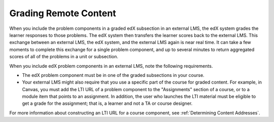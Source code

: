 .. _Grading Remote Content:

#####################################
Grading Remote Content
#####################################

When you include the problem components in a graded edX subsection in an
external LMS, the edX system grades the learner responses to those problems.
The edX system then transfers the learner scores back to the external LMS. This
exchange between an external LMS, the edX system, and the external LMS again is
near real time. It can take a few moments to complete this exchange for a
single problem component, and up to several minutes to return aggregated scores
of all of the problems in a unit or subsection.

When you include edX problem components in an external LMS, note the following
requirements.

* The edX problem component must be in one of the graded subsections in your
  course.

* Your external LMS might also require that you use a specific part of the
  course for graded content. For example, in Canvas, you must add the LTI URL
  of a problem component to the "Assignments" section of a course, or to a
  module item that points to an assignment. In addition, the user who launches
  the LTI material must be eligible to get a grade for the assignment; that is,
  a learner and not a TA or course designer.

For more information about constructing an LTI URL for a course component, see
:ref:`Determining Content Addresses`.
